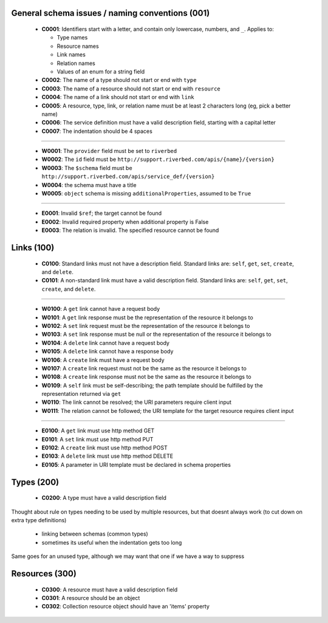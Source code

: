 .. For lack of a better starting point, copying pylint's scheme - codes starting with:
   C are convention/stylistic
   W are warnings (will cause problems under the right conditions)
   E are errors (schema will not work right)

General schema issues / naming conventions (001)
------------------------------------------------

  * **C0001**: Identifiers start with a letter, and contain only lowercase, numbers, and ``_``.  Applies to:

    * Type names
    * Resource names
    * Link names
    * Relation names
    * Values of an enum for a string field

  * **C0002**: The name of a type should not start or end with ``type``

  * **C0003**: The name of a resource should not start or end with ``resource``

  * **C0004**: The name of a link should not start or end with ``link``

  * **C0005**: A resource, type, link, or relation name must be at least 2 characters long (eg, pick a better name)

  * **C0006**: The service definition must have a valid description field, starting with a capital letter

  * **C0007**: The indentation should be 4 spaces

-------

  * **W0001**: The ``provider`` field must be set to ``riverbed``

  * **W0002**: The ``id`` field must be ``http://support.riverbed.com/apis/{name}/{version}``

  * **W0003**: The ``$schema`` field must be ``http://support.riverbed.com/apis/service_def/{version}``

  * **W0004**: the schema must have a title

  * **W0005**: ``object`` schema is missing ``additionalProperties``, assumed to be ``True``

-------

  * **E0001**: Invalid ``$ref``; the target cannot be found

  * **E0002**: Invalid required property when additional property is False
  
  * **E0003**: The relation is invalid.  The specified resource cannot be found


Links (100)
-----------

  * **C0100**: Standard links must not have a description field.  Standard links are: ``self``, ``get``, ``set``, ``create``, and ``delete``.

  * **C0101**: A non-standard link must have a valid description field.  Standard links are: ``self``, ``get``, ``set``, ``create``, and ``delete``.

-------

  * **W0100**: A ``get`` link cannot have a request body

  * **W0101**: A ``get`` link response must be the representation of the resource it belongs to

  * **W0102**: A ``set`` link request must be the representation of the resource it belongs to

  * **W0103**: A ``set`` link response must be null or the representation of the resource it belongs to

  * **W0104**: A ``delete`` link cannot have a request body

  * **W0105**: A ``delete`` link cannot have a response body

  * **W0106**: A ``create`` link must have a request body

  * **W0107**: A ``create`` link request must not be the same as the resource it belongs to

  * **W0108**: A ``create`` link response must not be the same as the resource it belongs to

  * **W0109**: A ``self`` link must be self-describing; the path template should be fulfilled by the representation returned via ``get``

  * **W0110**: The link cannot be resolved; the URI parameters require client input

  * **W0111**: The relation cannot be followed; the URI template for the target resource requires client input

-------

  * **E0100**: A ``get`` link must use http method GET

  * **E0101**: A ``set`` link must use http method PUT

  * **E0102**: A ``create`` link must use http method POST

  * **E0103**: A ``delete`` link must use http method DELETE

  * **E0105**: A parameter in URI template must be declared in schema properties


Types (200)
-----------

  * **C0200**: A type must have a valid description field

Thought about rule on types needing to be used by multiple resources, but that doesnt always work
(to cut down on extra type definitions)
  * linking between schemas (common types)
  * sometimes its useful when the indentation gets too long
Same goes for an unused type, although we may want that one if we have a way to suppress


Resources (300)
---------------

  * **C0300**: A resource must have a valid description field
  * **C0301**: A resource should be an object
  * **C0302**: Collection resource object should have an 'items' property

